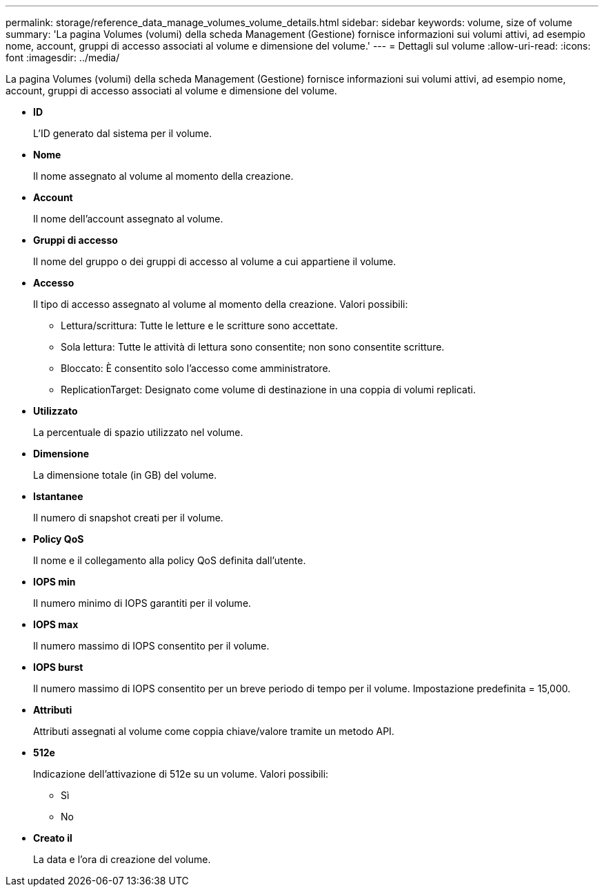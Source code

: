 ---
permalink: storage/reference_data_manage_volumes_volume_details.html 
sidebar: sidebar 
keywords: volume, size of volume 
summary: 'La pagina Volumes (volumi) della scheda Management (Gestione) fornisce informazioni sui volumi attivi, ad esempio nome, account, gruppi di accesso associati al volume e dimensione del volume.' 
---
= Dettagli sul volume
:allow-uri-read: 
:icons: font
:imagesdir: ../media/


[role="lead"]
La pagina Volumes (volumi) della scheda Management (Gestione) fornisce informazioni sui volumi attivi, ad esempio nome, account, gruppi di accesso associati al volume e dimensione del volume.

* *ID*
+
L'ID generato dal sistema per il volume.

* *Nome*
+
Il nome assegnato al volume al momento della creazione.

* *Account*
+
Il nome dell'account assegnato al volume.

* *Gruppi di accesso*
+
Il nome del gruppo o dei gruppi di accesso al volume a cui appartiene il volume.

* *Accesso*
+
Il tipo di accesso assegnato al volume al momento della creazione. Valori possibili:

+
** Lettura/scrittura: Tutte le letture e le scritture sono accettate.
** Sola lettura: Tutte le attività di lettura sono consentite; non sono consentite scritture.
** Bloccato: È consentito solo l'accesso come amministratore.
** ReplicationTarget: Designato come volume di destinazione in una coppia di volumi replicati.


* *Utilizzato*
+
La percentuale di spazio utilizzato nel volume.

* *Dimensione*
+
La dimensione totale (in GB) del volume.

* *Istantanee*
+
Il numero di snapshot creati per il volume.

* *Policy QoS*
+
Il nome e il collegamento alla policy QoS definita dall'utente.

* *IOPS min*
+
Il numero minimo di IOPS garantiti per il volume.

* *IOPS max*
+
Il numero massimo di IOPS consentito per il volume.

* *IOPS burst*
+
Il numero massimo di IOPS consentito per un breve periodo di tempo per il volume. Impostazione predefinita = 15,000.

* *Attributi*
+
Attributi assegnati al volume come coppia chiave/valore tramite un metodo API.

* *512e*
+
Indicazione dell'attivazione di 512e su un volume. Valori possibili:

+
** Sì
** No


* *Creato il*
+
La data e l'ora di creazione del volume.


